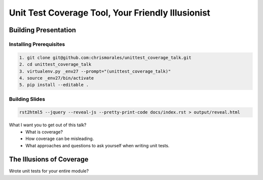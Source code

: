 ##################################################
Unit Test Coverage Tool, Your Friendly Illusionist
##################################################

Building Presentation
=====================

Installing Prerequisites
------------------------

.. code-block::

    1. git clone git@github.com:chrismorales/unittest_coverage_talk.git
    2. cd unittest_coverage_talk
    3. virtualenv.py _env27 --prompt="(unittest_coverage_talk)"
    4. source _env27/bin/activate
    5. pip install --editable .

Building Slides
---------------

.. code-block::

    rst2html5 --jquery --reveal-js --pretty-print-code docs/index.rst > output/reveal.html

What I want you to get out of this talk?
    - What is coverage?
    - How coverage can be misleading.
    - What approaches and questions to ask yourself when writing unit tests.



The Illusions of Coverage
=========================

Wrote unit tests for your entire module?
